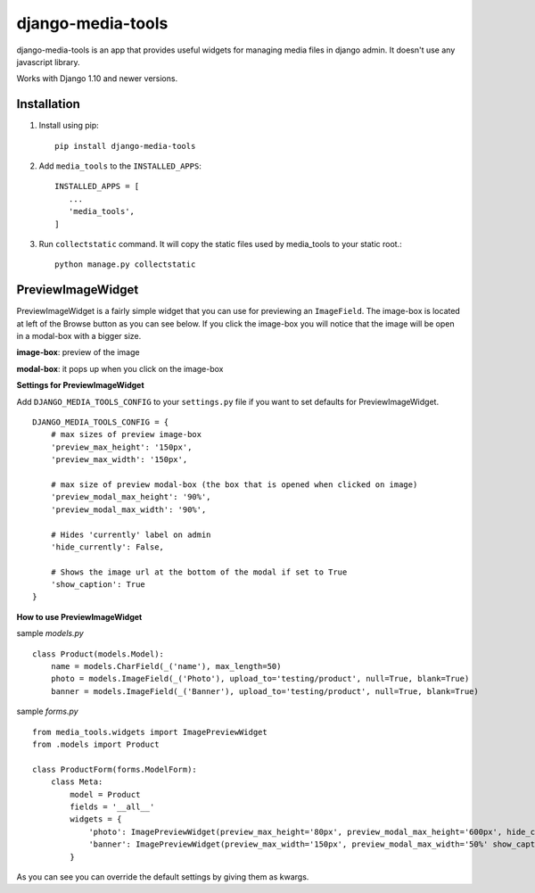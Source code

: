 ==================
django-media-tools
==================

django-media-tools is an app that provides useful widgets for managing media files in django admin. It doesn't use any javascript library.

Works with Django 1.10 and newer versions.

Installation
============

#. Install using pip::

    pip install django-media-tools

#. Add ``media_tools`` to the ``INSTALLED_APPS``::

    INSTALLED_APPS = [
       ...
       'media_tools',
    ]

#. Run ``collectstatic`` command. It will copy the static files used by media_tools to your static root.::

     python manage.py collectstatic


PreviewImageWidget
==================

PreviewImageWidget is a fairly simple widget that you can use for previewing an ``ImageField``.
The image-box is located at left of the Browse button as you can see below. If you click the image-box you will notice that the image will be open in a modal-box with a bigger size.

**image-box**: preview of the image

**modal-box**: it pops up when you click on the image-box

.. image:: https://screenshotscdn.firefoxusercontent.com/images/c7cce7f5-cfe6-4de0-9d1b-1dc9529c87f4.png

**Settings for PreviewImageWidget**

Add ``DJANGO_MEDIA_TOOLS_CONFIG`` to your ``settings.py`` file if you want to set defaults for PreviewImageWidget. ::

    DJANGO_MEDIA_TOOLS_CONFIG = {
        # max sizes of preview image-box
        'preview_max_height': '150px',
        'preview_max_width': '150px',

        # max size of preview modal-box (the box that is opened when clicked on image)
        'preview_modal_max_height': '90%',
        'preview_modal_max_width': '90%',

        # Hides 'currently' label on admin
        'hide_currently': False,

        # Shows the image url at the bottom of the modal if set to True
        'show_caption': True
    }

**How to use PreviewImageWidget**

sample *models.py* ::

    class Product(models.Model):
        name = models.CharField(_('name'), max_length=50)
        photo = models.ImageField(_('Photo'), upload_to='testing/product', null=True, blank=True)
        banner = models.ImageField(_('Banner'), upload_to='testing/product', null=True, blank=True)


sample *forms.py* ::

    from media_tools.widgets import ImagePreviewWidget
    from .models import Product

    class ProductForm(forms.ModelForm):
        class Meta:
            model = Product
            fields = '__all__'
            widgets = {
                'photo': ImagePreviewWidget(preview_max_height='80px', preview_modal_max_height='600px', hide_currently=True, ),
                'banner': ImagePreviewWidget(preview_max_width='150px', preview_modal_max_width='50%' show_caption=False),
            }

As you can see you can override the default settings by giving them as kwargs.